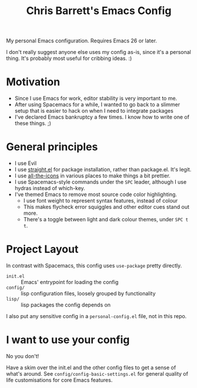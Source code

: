 #+TITLE: Chris Barrett's Emacs Config

My personal Emacs configuration. Requires Emacs 26 or later.

I don't really suggest anyone else uses my config as-is, since it's a personal
thing. It's probably most useful for cribbing ideas. :)

* Motivation

- Since I use Emacs for work, editor stability is very important to me.
- After using Spacemacs for a while, I wanted to go back to a slimmer setup that
  is easier to hack on when I need to integrate packages
- I've declared Emacs bankruptcy a few times. I know how to write one of these
  things. ;)

* General principles

- I use Evil
- I use [[https://github.com/raxod502/straight.el][straight.el]] for package installation, rather than package.el. It's legit.
- I use [[https://github.com/domtronn/all-the-icons.el][all-the-icons]] in various places to make things a bit prettier.
- I use Spacemacs-style commands under the =SPC= leader, although I use hydras
  instead of which-key.
- I've themed Emacs to remove most source code color highlighting.
  - I use font weight to represent syntax features, instead of colour
  - This makes flycheck error squiggles and other editor cues stand out more.
  - There's a toggle between light and dark colour themes, under =SPC t t=.

* Project Layout

In contrast with Spacemacs, this config uses =use-package= pretty directly.

- =init.el= :: Emacs' entrypoint for loading the config
- =config/= :: lisp configuration files, loosely grouped by functionality
- =lisp/= :: lisp packages the config depends on

I also put any sensitive config in a =personal-config.el= file, not in this repo.

* I want to use your config

No you don't!

Have a skim over the init.el and the other config files to get a sense of what's
around. See =config/config-basic-settings.el= for general quality of life
customisations for core Emacs features.
